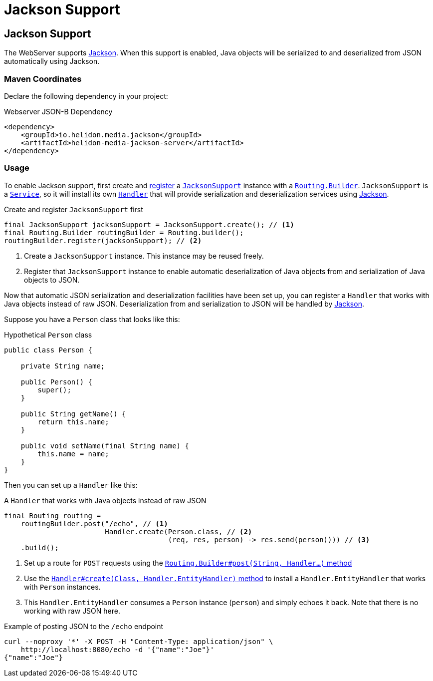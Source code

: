 ///////////////////////////////////////////////////////////////////////////////

    Copyright (c) 2019 Oracle and/or its affiliates. All rights reserved.

    Licensed under the Apache License, Version 2.0 (the "License");
    you may not use this file except in compliance with the License.
    You may obtain a copy of the License at

        http://www.apache.org/licenses/LICENSE-2.0

    Unless required by applicable law or agreed to in writing, software
    distributed under the License is distributed on an "AS IS" BASIS,
    WITHOUT WARRANTIES OR CONDITIONS OF ANY KIND, either express or implied.
    See the License for the specific language governing permissions and
    limitations under the License.

///////////////////////////////////////////////////////////////////////////////

= Jackson Support
:description: Helidon Reactive WebServer Jackson support
:keywords: helidon, reactive, reactive streams, reactive java, reactive webserver

== Jackson Support
The WebServer supports
https://github.com/FasterXML/jackson#jackson-project-home-github[Jackson].
When this support is enabled, Java objects will be serialized to and
deserialized from JSON automatically using Jackson.

=== Maven Coordinates

Declare the following dependency in your project:

[source,xml,subs="verbatim,attributes"]
.Webserver JSON-B Dependency
----
<dependency>
    <groupId>io.helidon.media.jackson</groupId>
    <artifactId>helidon-media-jackson-server</artifactId>
</dependency>
----

=== Usage
To enable Jackson support, first create and
https://helidon.io/docs/latest/apidocs/io/helidon/webserver/Routing.Builder.html#register-io.helidon.webserver.Service...-[register]
a
https://helidon.io/docs/latest/apidocs/io/helidon/media/jsonb/server/JacksonSupport.html[`JacksonSupport`]
instance with a
https://helidon.io/docs/latest/apidocs/io/helidon/webserver/Routing.Builder.html[`Routing.Builder`].
`JacksonSupport` is a
https://helidon.io/docs/latest/apidocs/io/helidon/webserver/Service.html[`Service`],
so it will install its own
https://helidon.io/docs/latest/apidocs/io/helidon/webserver/Handler.html[`Handler`]
that will provide serialization and deserialization services using
https://github.com/FasterXML/jackson#jackson-project-home-github[Jackson].

[source,java]
.Create and register `JacksonSupport` first
----
final JacksonSupport jacksonSupport = JacksonSupport.create(); // <1>
final Routing.Builder routingBuilder = Routing.builder();
routingBuilder.register(jacksonSupport); // <2>
----
<1> Create a `JacksonSupport` instance.  This instance may be
reused freely.
<2> Register that `JacksonSupport` instance to enable automatic
deserialization of Java objects from and serialization of Java objects
to JSON.

Now that automatic JSON serialization and deserialization facilities
have been set up, you can register a `Handler` that works with Java
objects instead of raw JSON.  Deserialization from and serialization
to JSON will be handled by
https://github.com/FasterXML/jackson#jackson-project-home-github[Jackson].

Suppose you have a `Person` class that looks like this:

[source,java]
.Hypothetical `Person` class
----
public class Person {

    private String name;

    public Person() {
        super();
    }

    public String getName() {
        return this.name;
    }

    public void setName(final String name) {
        this.name = name;
    }
}
----

Then you can set up a `Handler` like this:

[source,java]
.A `Handler` that works with Java objects instead of raw JSON
----
final Routing routing =
    routingBuilder.post("/echo", // <1>
                        Handler.create(Person.class, // <2>
                                       (req, res, person) -> res.send(person)))) // <3>
    .build();
----
<1> Set up a route for `POST` requests using the
https://helidon.io/docs/latest/apidocs/io/helidon/webserver/Routing.Builder.html#post-java.lang.String-io.helidon.webserver.Handler...-[`Routing.Builder#post(String, Handler...)` method]
<2> Use the
https://helidon.io/docs/latest/apidocs/io/helidon/webserver/Handler.html#create-java.lang.Class-io.helidon.webserver.Handler.EntityHandler-[`Handler#create(Class, Handler.EntityHandler)` method]
to install a `Handler.EntityHandler` that works with `Person` instances.
<3> This `Handler.EntityHandler` consumes a `Person` instance
(`person`) and simply echoes it back.  Note that there is no working
with raw JSON here.

[source,bash]
.Example of posting JSON to the `/echo` endpoint
----
curl --noproxy '*' -X POST -H "Content-Type: application/json" \
    http://localhost:8080/echo -d '{"name":"Joe"}'
{"name":"Joe"}
----
